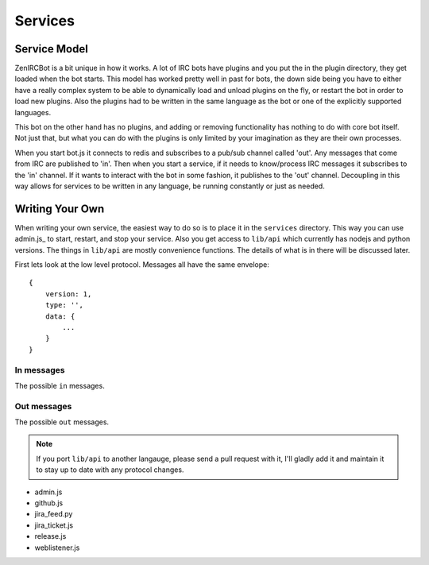 Services
========

Service Model
-------------

ZenIRCBot is a bit unique in how it works. A lot of IRC bots have
plugins and you put the in the plugin directory, they get loaded when
the bot starts. This model has worked pretty well in past for bots,
the down side being you have to either have a really complex system to
be able to dynamically load and unload plugins on the fly, or restart
the bot in order to load new plugins. Also the plugins had to be
written in the same language as the bot or one of the explicitly
supported languages.

This bot on the other hand has no plugins, and adding or removing
functionality has nothing to do with core bot itself. Not just that,
but what you can do with the plugins is only limited by your
imagination as they are their own processes.

When you start bot.js it connects to redis and subscribes to a pub/sub
channel called 'out'. Any messages that come from IRC are published to
'in'. Then when you start a service, if it needs to know/process IRC
messages it subscribes to the 'in' channel. If it wants to interact
with the bot in some fashion, it publishes to the 'out' channel.
Decoupling in this way allows for services to be written in any
language, be running constantly or just as needed.

Writing Your Own
----------------

When writing your own service, the easiest way to do so is to place it
in the ``services`` directory. This way you can use admin.js_ to
start, restart, and stop your service. Also you get access to
``lib/api`` which currently has nodejs and python versions. The things
in ``lib/api`` are mostly convenience functions. The details of what
is in there will be discussed later.

First lets look at the low level protocol. Messages all have the same
envelope::

    {
        version: 1,
        type: '',
        data: {
            ...
        }
    }

In messages
~~~~~~~~~~~

The possible ``in`` messages.

.. js:data:: 'privmsg'

    Sent whenever a privmsg comes in on IRC::

        data: {
            from: '',
	    channel: '',
	    message: '',
    	}

Out messages
~~~~~~~~~~~~

The possible ``out`` messages.

.. js:data:: 'privmsg'

    Used to have the bot say something::

        data: {
	    to: '',
	    message: '',
	}


.. js:data:: 'raw'

    Used to have the bot send a raw string to the IRC server::

        data: {
	    command: '',
	}

.. note::
    If you port ``lib/api`` to another langauge, please send a
    pull request with it, I'll gladly add it and maintain it to stay
    up to date with any protocol changes.

- admin.js
- github.js
- jira_feed.py
- jira_ticket.js
- release.js
- weblistener.js
